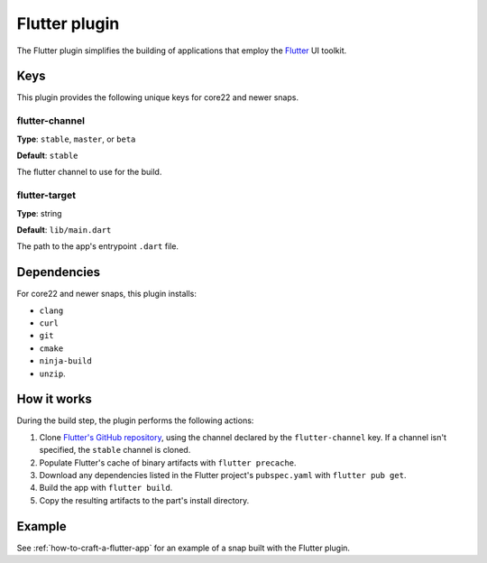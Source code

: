 .. _reference-flutter-plugin:

Flutter plugin
==============

The Flutter plugin simplifies the building of applications that employ the `Flutter
<https://flutter.dev/>`_ UI toolkit.


Keys
----

This plugin provides the following unique keys for core22 and newer snaps.


flutter-channel
~~~~~~~~~~~~~~~

**Type**: ``stable``, ``master``, or ``beta``

**Default**: ``stable``

The flutter channel to use for the build.


flutter-target
~~~~~~~~~~~~~~

**Type**: string

**Default**: ``lib/main.dart``

The path to the app's entrypoint ``.dart`` file.


Dependencies
------------

For core22 and newer snaps, this plugin installs:

* ``clang``
* ``curl``
* ``git``
* ``cmake``
* ``ninja-build``
* ``unzip``.


How it works
------------

During the build step, the plugin performs the following actions:

#. Clone `Flutter's GitHub repository <https://github.com/flutter/flutter>`_, using the
   channel declared by the ``flutter-channel`` key. If a channel isn't specified, the
   ``stable`` channel is cloned.
#. Populate Flutter's cache of binary artifacts with ``flutter precache``.
#. Download any dependencies listed in the Flutter project's ``pubspec.yaml`` with
   ``flutter pub get``.
#. Build the app with ``flutter build``.
#. Copy the resulting artifacts to the part's install directory.


Example
-------

See :ref:`how-to-craft-a-flutter-app` for an example of a snap built with the Flutter
plugin.
